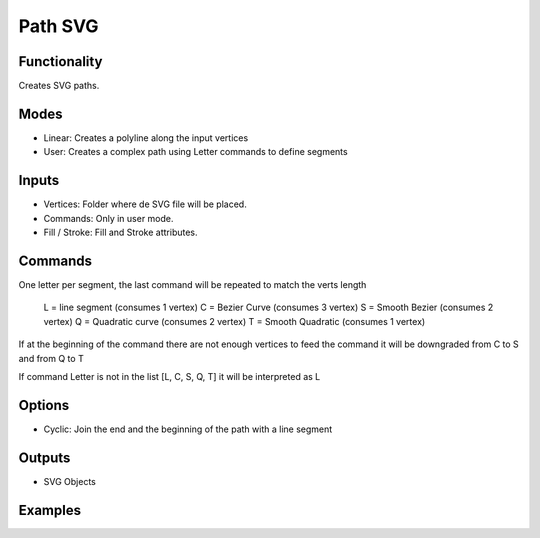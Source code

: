 Path SVG
========

Functionality
-------------

Creates SVG paths.

Modes
-----

- Linear: Creates a polyline along the input vertices
- User: Creates a complex path using Letter commands to define segments

Inputs
------

- Vertices: Folder where de SVG file will be placed.
- Commands: Only in user mode.
- Fill / Stroke: Fill and Stroke attributes.

Commands
--------

One letter per segment, the last command will be repeated to match the verts length

      L = line segment (consumes 1 vertex)
      C = Bezier Curve (consumes 3 vertex)
      S = Smooth Bezier (consumes 2 vertex)
      Q = Quadratic curve (consumes 2 vertex)
      T = Smooth Quadratic (consumes 1 vertex)

If at the beginning of the command there are not enough vertices to feed the command it will be downgraded from C to S and from Q to T

If command Letter is not in the list [L, C, S, Q, T] it will be interpreted as L

Options
-------

- Cyclic: Join the end and the beginning of the path with a line segment

Outputs
-------

- SVG Objects


Examples
--------

.. image:: https://raw.githubusercontent.com/vicdoval/sverchok/docs_images/images_for_docs/svg/path_svg/blender_sverchok_path_svg_example_0.png

.. image:: https://raw.githubusercontent.com/vicdoval/sverchok/docs_images/images_for_docs/svg/path_svg/blender_sverchok_path_svg_example_1.png

.. image:: https://raw.githubusercontent.com/vicdoval/sverchok/docs_images/images_for_docs/svg/path_svg/blender_sverchok_path_svg_example_2.png

